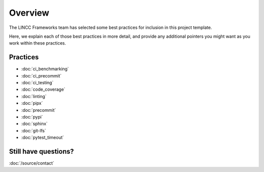 Overview
===============================================================================

The LINCC Frameworks team has selected some best practices for inclusion in 
this project template.

Here, we explain each of those best practices in more detail, and provide any 
additional pointers you might want as you work within these practices.

Practices
-------------------------------------------------------------------------------

* :doc:`ci_benchmarking`
* :doc:`ci_precommit`
* :doc:`ci_testing`
* :doc:`code_coverage`
* :doc:`linting`
* :doc:`pipx`
* :doc:`precommit`
* :doc:`pypi`
* :doc:`sphinx`
* :doc:`git-lfs`
* :doc:`pytest_timeout`

Still have questions?
--------------------------------

:doc:`/source/contact`